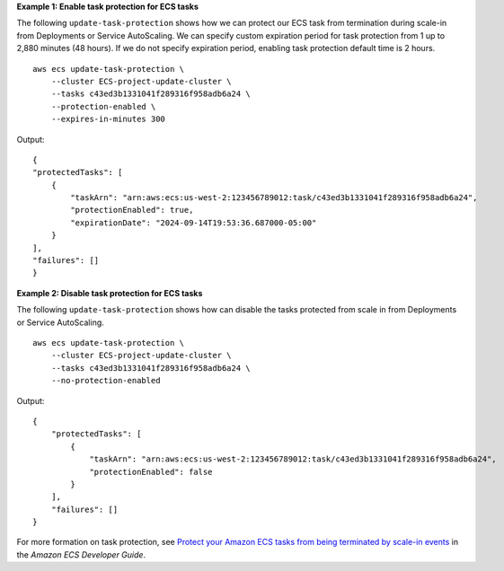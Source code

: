 **Example 1: Enable task protection for ECS tasks**

The following ``update-task-protection`` shows how we can protect our ECS task from termination during scale-in from Deployments or Service AutoScaling. We can specify custom expiration period for task protection from 1 up to 2,880 minutes (48 hours). If we do not specify expiration period, enabling task protection default time is 2 hours. ::

    aws ecs update-task-protection \
        --cluster ECS-project-update-cluster \
        --tasks c43ed3b1331041f289316f958adb6a24 \
        --protection-enabled \
        --expires-in-minutes 300

Output::

    {
    "protectedTasks": [
        {
            "taskArn": "arn:aws:ecs:us-west-2:123456789012:task/c43ed3b1331041f289316f958adb6a24",
            "protectionEnabled": true,
            "expirationDate": "2024-09-14T19:53:36.687000-05:00"
        }
    ],
    "failures": []
    }

**Example 2: Disable task protection for ECS tasks**

The following ``update-task-protection`` shows how can disable the tasks protected from scale in from Deployments or Service AutoScaling. ::

    aws ecs update-task-protection \
        --cluster ECS-project-update-cluster \
        --tasks c43ed3b1331041f289316f958adb6a24 \
        --no-protection-enabled

Output::

    {
        "protectedTasks": [
            {
                "taskArn": "arn:aws:ecs:us-west-2:123456789012:task/c43ed3b1331041f289316f958adb6a24",
                "protectionEnabled": false
            }
        ],
        "failures": []
    }

For more formation on task protection, see `Protect your Amazon ECS tasks from being terminated by scale-in events <https://docs.aws.amazon.com/AmazonECS/latest/developerguide/task-scale-in-protection.html>`__ in the *Amazon ECS Developer Guide*.

